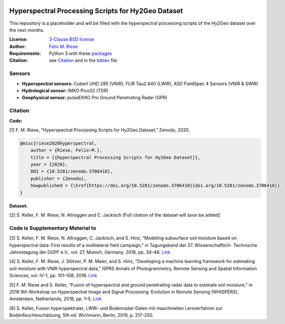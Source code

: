 .. image:: https://zenodo.org/badge/DOI/10.5281/zenodo.3706418.svg
   :target: https://doi.org/10.5281/zenodo.3706418
   :alt: Zenodo

.. image:: https://img.shields.io/github/license/felixriese/hyperspectral-processing
    :target: LICENSE
    :alt: GitHub

Hyperspectral Processing Scripts for Hy2Geo Dataset
=======================================================

This repository is a placeholder and will be filled with the hyperspectral
processing scripts of the Hy2Geo dataset over the next months.

:License:
    `3-Clause BSD license <LICENSE>`_

:Author:
    `Felix M. Riese <mailto:github@felixriese.de>`_

:Requirements:
    Python 3 with these `packages <requirements.txt>`_

:Citation:
    see `Citation`_ and in the `bibtex <bibliography.bib>`_ file

Sensors
--------

- **Hyperspectral sensors:** Cubert UHD 285 (VNIR), FLIR Tau2 640 (LWIR), ASD FieldSpec 4 Sensors (VNIR & SWIR)
- **Hydrological sensor:** IMKO Pico32 (TDR)
- **Geophysical sensor:** pulseEKKO Pro Ground Penetrating Radar (GPR)

Citation
---------------------------------------

**Code:**

[1] F. M. Riese, "Hyperspectral Processing Scripts for Hy2Geo Dataset," Zenodo,
2020.

.. code:: bibtex

    @misc{riese2020hyperspectral,
        author = {Riese, Felix~M.},
        title = {{Hyperspectral Processing Scripts for Hy2Geo Dataset}},
        year = {2020},
        DOI = {10.5281/zenodo.3706418},
        publisher = {Zenodo},
        howpublished = {\href{https://doi.org/10.5281/zenodo.3706418}{doi.org/10.5281/zenodo.3706418}}
    }

**Dataset:**

[2] S. Keller, F. M. Riese, N. Allroggen and C. Jackisch [Full citation of the
dataset will soon be added]

Code is Supplementary Material to
---------------------------------------

[3] S. Keller, F. M. Riese, N. Allroggen, C. Jackisch, and S. Hinz, “Modeling
subsurface soil moisture based on hyperspectral data: First results of a
multilateral field campaign,” in Tagungsband der 37. Wissenschaftlich-
Technische Jahrestagung der DGPF e.V., vol. 27, Munich, Germany, 2018, pp.
34–48. `Link <https://www.dgpf.de/src/tagung/jt2018/proceedings/proceedings/papers/07_PFGK18_Keller_et_al.pdf>`_

[4] S. Keller, F. M. Riese, J. Stötzer, P. M. Maier, and S. Hinz, “Developing
a machine learning framework for estimating soil moisture with VNIR
hyperspectral data,” ISPRS Annals of Photogrammetry, Remote Sensing and
Spatial Information Sciences, vol. IV-1, pp. 101–108, 2018.
`Link <https://doi.org/10.5194/isprs-annals-IV-1-101-2018>`_

[5] F. M. Riese and S. Keller, “Fusion of hyperspectral and ground penetrating
radar data to estimate soil moisture,” in 2018 9th Workshop on Hyperspectral
Image and Signal Processing: Evolution in Remote Sensing (WHISPERS), Amsterdam,
Netherlands, 2018, pp. 1–5. `Link <https://arxiv.org/abs/1804.05273>`_

[6] S. Keller, Fusion hyperspektraler, LWIR- und Bodenradar-Daten mit
maschinellen Lernverfahren zur Bodenfeuchteschätzung, 5th ed. Wichmann, Berlin,
2019, p. 217–250.
